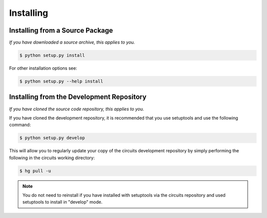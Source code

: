 Installing
==========


Installing from a Source Package
--------------------------------
*If you have downloaded a source archive, this applies to you.*


.. code-block:: sh

   $ python setup.py install

For other installation options see:

.. code-block:: sh

   $ python setup.py --help install


Installing from the Development Repository
------------------------------------------
*If you have cloned the source code repository, this applies to you.*


If you have cloned the development repository, it is recommended that you
use setuptools and use the following command:

.. code-block:: sh

   $ python setup.py develop

This will allow you to regularly update your copy of the circuits development
repository by simply performing the following in the circuits working directory:

.. code-block:: sh

   $ hg pull -u

.. note::
   You do not need to reinstall if you have installed with setuptools via
   the circuits repository and used setuptools to install in "develop" mode.
